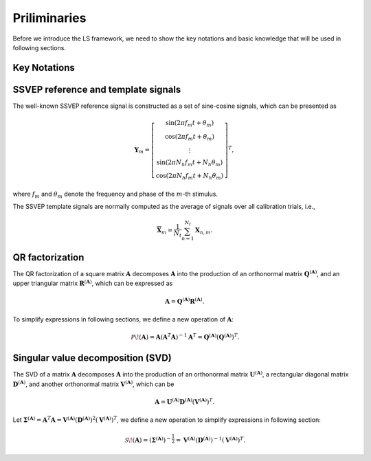 .. role::  raw-html(raw)
    :format: html

Priliminaries
-------------------

Before we introduce the LS framework, we need to show the key notations and basic knowledge that will be used in following sections.

Key Notations 
^^^^^^^^^^^^^^^^^^

.. image:: ../_static/NotationTable.png


SSVEP reference and template signals
^^^^^^^^^^^^^^^^^^^^^^^^^^^^^^^^^^^^^^^^

The well-known SSVEP reference signal is constructed as a set of sine-cosine signals, which can be presented as

.. math::

    \mathbf{Y}_m=\left[
		\begin{array}{c}
			\sin\left(2\pi f_m t+\theta_m\right)\\
			\cos\left(2\pi f_m t+\theta_m\right)\\
			\vdots\\
			\sin\left(2\pi N_h f_m t+N_h\theta_m\right)\\
			\cos\left(2\pi N_h f_m t+N_h\theta_m\right)
		\end{array}
		\right]^T,

where :math:`f_m` and :math:`\theta_m` denote the frequency and phase of the :math:`m`-th stimulus. 

The SSVEP template signals are normally computed as the average of signals over all calibration trials, i.e.,

.. math::

    \overline{\mathbf{X}}_m=\frac{1}{N_t}\sum_{n=1}^{N_t}\mathbf{X}_{n,m}.


QR factorization
^^^^^^^^^^^^^^^^^^^^^^^^^^^^^^^^^^^^^^^^

The QR factorization of a square matrix :math:`\mathbf{A}` decomposes :math:`\mathbf{A}` into the production of an orthonormal matrix :math:`\mathbf{Q}^{(\mathbf{A})}`, and an upper
triangular matrix :math:`\mathbf{R}^{(\mathbf{A})}`, which can be expressed as

.. math::

    \mathbf{A}=\mathbf{Q}^{(\mathbf{A})}\mathbf{R}^{(\mathbf{A})}.

To simplify expressions in following sections, we define a new operation of :math:`\mathbf{A}`:

.. math::

    \,\mathcal{P}\!\left(\mathbf{A}\right) = \mathbf{A}\left(\mathbf{A}^T\mathbf{A}\right)^{-1}\mathbf{A}^T=\mathbf{Q}^{(\mathbf{A})}\left(\mathbf{Q}^{(\mathbf{A})}\right)^T.


Singular value decomposition (SVD)
^^^^^^^^^^^^^^^^^^^^^^^^^^^^^^^^^^^^^^^^

The SVD of a matrix :math:`\mathbf{A}` decomposes :math:`\mathbf{A}` into the production of an orthonormal matrix :math:`\mathbf{U}^{(\mathbf{A})}`, a rectangular diagonal matrix :math:`\mathbf{D}^{(\mathbf{A})}`, and another orthonormal matrix :math:`\mathbf{V}^{(\mathbf{A})}`, which can be

.. math::

    \mathbf{A} = \mathbf{U}^{(\mathbf{A})}\mathbf{D}^{(\mathbf{A})}\left(\mathbf{V}^{(\mathbf{A})}\right)^T.

Let :math:`\mathbf{\Sigma}^{(\mathbf{A})}=\mathbf{A}^T\mathbf{A}=\mathbf{V}^{(\mathbf{A})}\left(\mathbf{D}^{(\mathbf{A})}\right)^2\left(\mathbf{V}^{(\mathbf{A})}\right)^T`, we define a new operation to simplify expressions in following section:

.. math::

    \,\mathcal{S}\!\left(\mathbf{A}\right) = \left(\mathbf{\Sigma}^{(\mathbf{A})}\right)^{-\frac{1}{2}}=\mathbf{V}^{(\mathbf{A})}\left(\mathbf{D}^{(\mathbf{A})}\right)^{-1}\left(\mathbf{V}^{(\mathbf{A})}\right)^T.